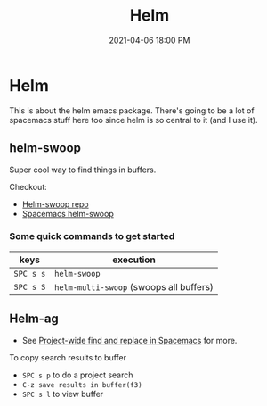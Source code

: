#+title: Helm
#+date: 2021-04-06 18:00 PM
#+roam_tags: spacemacs emacs

* Helm
  This is about the helm emacs package. There's going to be a lot of spacemacs
  stuff here too since helm is so central to it (and I use it).
** helm-swoop
   Super cool way to find things in buffers.

   Checkout:
   - [[https://github.com/emacsorphanage/helm-swoop][Helm-swoop repo]]
   - [[https://develop.spacemacs.org/layers/+completion/helm/README.html#helm-swoop][Spacemacs helm-swoop]]

*** Some quick commands to get started
    
   | keys      | execution                               |
   |-----------+-----------------------------------------|
   | ~SPC s s~ | ~helm-swoop~                            |
   | ~SPC s S~ | ~helm-multi-swoop~ (swoops all buffers) |

** Helm-ag
   - See [[file:20210407075214-project_wide_find_and_replace_in_spacemacs.org][Project-wide find and replace in Spacemacs]] for more.

   To copy search results to buffer
   - ~SPC s p~ to do a project search
   - ~C-z save results in buffer(f3)~
   - ~SPC s l~ to view buffer
     
